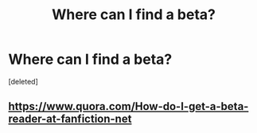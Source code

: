 #+TITLE: Where can I find a beta?

* Where can I find a beta?
:PROPERTIES:
:Score: 1
:DateUnix: 1589076694.0
:DateShort: 2020-May-10
:FlairText: Discussion
:END:
[deleted]


** [[https://www.quora.com/How-do-I-get-a-beta-reader-at-fanfiction-net]]
:PROPERTIES:
:Author: OSRS_King_Graham
:Score: 1
:DateUnix: 1589084729.0
:DateShort: 2020-May-10
:END:
